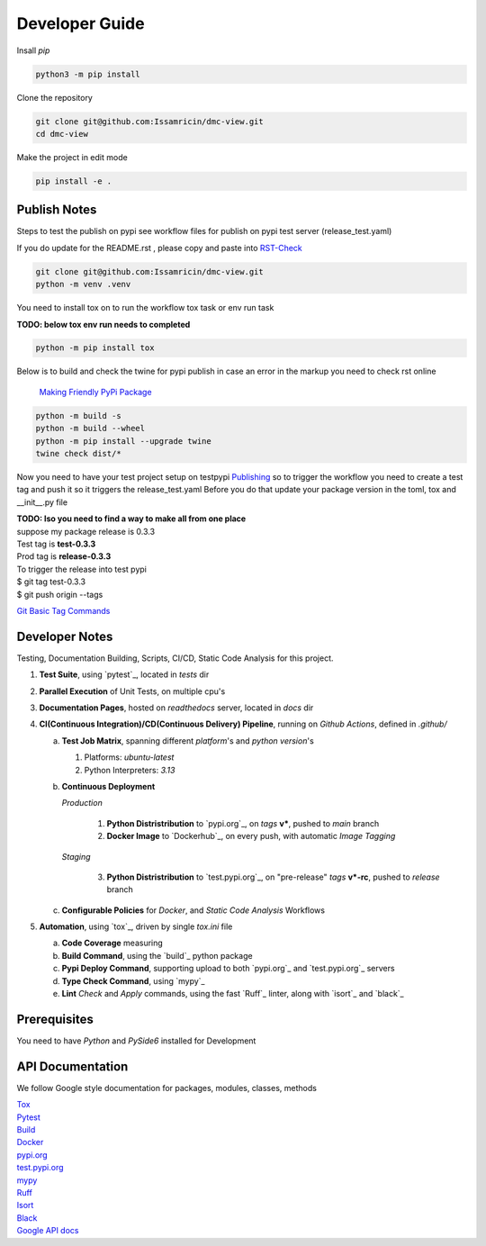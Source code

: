 Developer Guide
===============

| Insall `pip` 
 
.. code-block:: shell

    python3 -m pip install 


| Clone the repository 

.. code-block:: shell

    git clone git@github.com:Issamricin/dmc-view.git
    cd dmc-view

| Make the project in edit mode  

.. code-block:: shell

    pip install -e .


Publish Notes
-------------
Steps to test the publish on pypi see workflow files for publish on pypi test server (release_test.yaml)

| If you do update for the README.rst , please copy and paste into  `RST-Check <https://rsted.info.ucl.ac.be/>`__ 

.. code-block:: shell

   git clone git@github.com:Issamricin/dmc-view.git
   python -m venv .venv 


You need to install tox on to run the workflow tox task or env run task 

| **TODO: below tox env run needs to completed**

.. code-block:: shell

   python -m pip install tox 

| Below is to build and check the twine for pypi publish in case an error in the markup you need to check rst online 

 `Making Friendly PyPi Package  <https://packaging.python.org/en/latest/guides/making-a-pypi-friendly-readme/>`__ 

.. code-block:: shell

   python -m build -s
   python -m build --wheel
   python -m pip install --upgrade twine
   twine check dist/* 
    
 
Now you need to have your test project setup on testpypi 
`Publishing <https://packaging.python.org/en/latest/guides/publishing-package-distribution-releases-using-github-actions-ci-cd-workflows/>`__ 
so to trigger the workflow you need to create a test tag and push it so it triggers the release_test.yaml
Before you do that update your package version in the toml, tox and __init__.py file

| **TODO: Iso you need to find a way to make all from one place**
| suppose my package release is 0.3.3 
| Test tag  is **test-0.3.3**
| Prod tag is **release-0.3.3**

| To trigger the release into test pypi  
| $  git tag test-0.3.3
| $  git push origin  --tags


`Git Basic Tag Commands <https://git-scm.com/book/en/v2/Git-Basics-Tagging/>`__ 



   
Developer Notes
---------------
Testing, Documentation Building, Scripts, CI/CD, Static Code Analysis for this project.

1. **Test Suite**, using `pytest`_, located in `tests` dir
2. **Parallel Execution** of Unit Tests, on multiple cpu's
3. **Documentation Pages**, hosted on `readthedocs` server, located in `docs` dir
4. **CI(Continuous Integration)/CD(Continuous Delivery) Pipeline**, running on `Github Actions`, defined in `.github/`

   a. **Test Job Matrix**, spanning different `platform`'s and `python version`'s

      1. Platforms: `ubuntu-latest`
      2. Python Interpreters:  `3.13`
   b. **Continuous Deployment**
   
      `Production`
      
         1. **Python Distristribution** to `pypi.org`_, on `tags` **v***, pushed to `main` branch
         2. **Docker Image** to `Dockerhub`_, on every push, with automatic `Image Tagging`
      
      `Staging`

         3. **Python Distristribution** to `test.pypi.org`_, on "pre-release" `tags` **v*-rc**, pushed to `release` branch

   c. **Configurable Policies** for `Docker`, and `Static Code Analysis` Workflows
5. **Automation**, using `tox`_, driven by single `tox.ini` file

   a. **Code Coverage** measuring
   b. **Build Command**, using the `build`_ python package
   c. **Pypi Deploy Command**, supporting upload to both `pypi.org`_ and `test.pypi.org`_ servers
   d. **Type Check Command**, using `mypy`_
   e. **Lint** *Check* and `Apply` commands, using the fast `Ruff`_ linter, along with `isort`_ and `black`_


Prerequisites
-------------

You need to have `Python` and  `PySide6`  installed for Development

API Documentation
-----------------
We follow Google style documentation for packages, modules, classes, methods 

.. LINKS

| `Tox <https://tox.wiki/en/latest/>`__ 

| `Pytest <https://docs.pytest.org/en/7.1.x/>`__ 

| `Build <https://github.com/pypa/build>`__ 

| `Docker <https://hub.docker.com/>`__ 

| `pypi.org <https://pypi.org/>`__ 

| `test.pypi.org <https://test.pypi.org/>`__ 

| `mypy <https://mypy.readthedocs.io/en/stable/>`__ 

| `Ruff <https://docs.astral.sh/ruff/>`__ 

| `Isort <https://pycqa.github.io/isort/>`__ 

| `Black <https://black.readthedocs.io/en/stable/>`__ 

| `Google API docs <https://www.sphinx-doc.org/en/master/usage/extensions/example_google.html>`__ 

